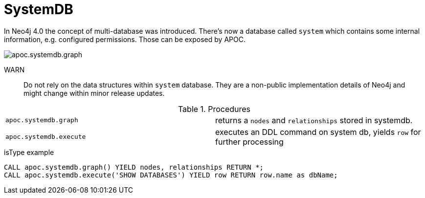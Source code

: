 [[systemdb]]
= SystemDB
:description: This section describes procedures that can be used to access the contents of Neo4j system db.



In Neo4j 4.0 the concept of multi-database was introduced. There's now a database called `system` which contains some
internal information, e.g. configured permissions. Those can be exposed by APOC.

image::apoc.systemdb.graph.png[scaledwidth="100%"]

WARN:: Do not rely on the data structures within `system` database. They are a non-public implementation details of Neo4j
and might change within minor release updates.

.Procedures
[cols="5m,5"]
|===
| apoc.systemdb.graph | returns a `nodes` and `relationships` stored in systemdb.
| apoc.systemdb.execute | executes an DDL command on system db, yields `row` for further processing
|===

.isType example
[source,cypher]
----
CALL apoc.systemdb.graph() YIELD nodes, relationships RETURN *;
CALL apoc.systemdb.execute('SHOW DATABASES') YIELD row RETURN row.name as dbName;
----
